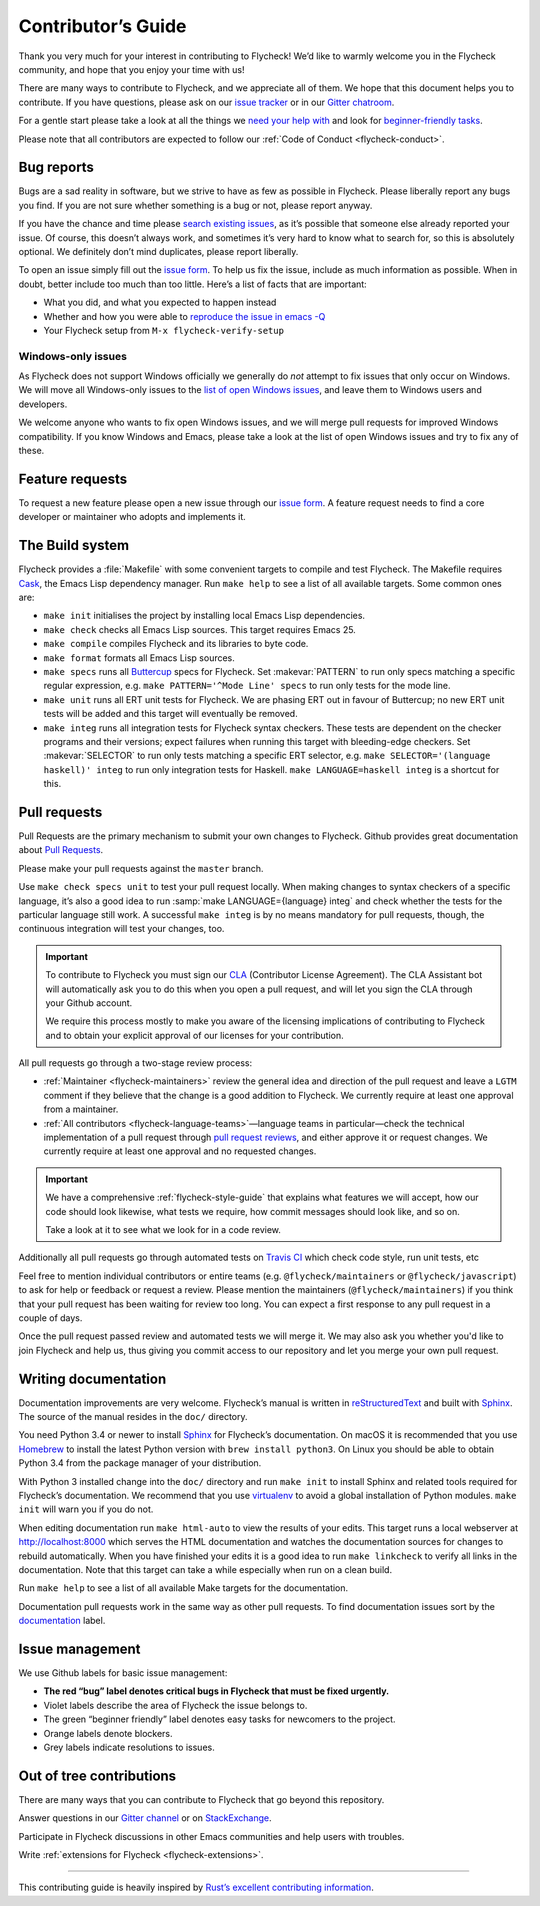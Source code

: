 .. _flycheck-contributors-guide:

=====================
 Contributor’s Guide
=====================

Thank you very much for your interest in contributing to Flycheck! We’d like to
warmly welcome you in the Flycheck community, and hope that you enjoy your time
with us!

There are many ways to contribute to Flycheck, and we appreciate all of them. We
hope that this document helps you to contribute. If you have questions, please
ask on our `issue tracker`_ or in our `Gitter chatroom`_.

For a gentle start please take a look at all the things we `need your help
with`_ and look for `beginner-friendly tasks`_.

Please note that all contributors are expected to follow our :ref:`Code of
Conduct <flycheck-conduct>`.

.. _issue tracker: https://github.com/flycheck/flycheck/issues
.. _Gitter chatroom: https://gitter.im/flycheck/flycheck
.. _need your help with: https://github.com/flycheck/flycheck/issues?q=is%3Aissue+is%3Aopen+label%3A%22needs+help%22
.. _beginner-friendly tasks: https://github.com/flycheck/flycheck/labels/beginner%20friendly

.. _flycheck-bug-reports:

Bug reports
===========

Bugs are a sad reality in software, but we strive to have as few as possible in
Flycheck. Please liberally report any bugs you find. If you are not sure whether
something is a bug or not, please report anyway.

If you have the chance and time please `search existing issues`_, as it’s
possible that someone else already reported your issue. Of course, this doesn’t
always work, and sometimes it’s very hard to know what to search for, so this is
absolutely optional. We definitely don’t mind duplicates, please report
liberally.

To open an issue simply fill out the `issue form`_. To help us fix the issue,
include as much information as possible. When in doubt, better include too much
than too little. Here’s a list of facts that are important:

* What you did, and what you expected to happen instead
* Whether and how you were able to `reproduce the issue in emacs -Q`_
* Your Flycheck setup from ``M-x flycheck-verify-setup``

.. _search existing issues: https://github.com/flycheck/flycheck/issues?q=is%3Aissue
.. _issue form: https://github.com/flycheck/flycheck/issues/new
.. _reproduce the issue in emacs -Q: https://swsnr.de/posts/reproduce-bugs-in-emacs-q/

.. _flycheck-windows-issues:

Windows-only issues
-------------------

As Flycheck does not support Windows officially we generally do *not* attempt to
fix issues that only occur on Windows. We will move all Windows-only issues to
the `list of open Windows issues`_, and leave them to Windows users and
developers.

We welcome anyone who wants to fix open Windows issues, and we will merge pull
requests for improved Windows compatibility. If you know Windows and Emacs,
please take a look at the list of open Windows issues and try to fix any of
these.

.. _list of open Windows issues: https://github.com/flycheck/flycheck/labels/windows%20only

Feature requests
================

To request a new feature please open a new issue through our `issue form`_.
A feature request needs to find a core developer or maintainer who adopts and
implements it.

The Build system
================

Flycheck provides a :file:`Makefile` with some convenient targets to compile and
test Flycheck.  The Makefile requires Cask_, the Emacs Lisp dependency manager.
Run ``make help`` to see a list of all available targets.  Some common ones are:

- ``make init`` initialises the project by installing local Emacs Lisp
  dependencies.
- ``make check`` checks all Emacs Lisp sources.  This target requires Emacs 25.
- ``make compile`` compiles Flycheck and its libraries to byte code.
- ``make format`` formats all Emacs Lisp sources.
- ``make specs`` runs all Buttercup_ specs for Flycheck.  Set :makevar:`PATTERN`
  to run only specs matching a specific regular expression, e.g. ``make
  PATTERN='^Mode Line' specs`` to run only tests for the mode line.
- ``make unit`` runs all ERT unit tests for Flycheck.  We are phasing ERT out in
  favour of Buttercup; no new ERT unit tests will be added and this target will
  eventually be removed.
- ``make integ`` runs all integration tests for Flycheck syntax checkers.  These
  tests are dependent on the checker programs and their versions; expect
  failures when running this target with bleeding-edge checkers.  Set
  :makevar:`SELECTOR` to run only tests matching a specific ERT selector,
  e.g. ``make SELECTOR='(language haskell)' integ`` to run only integration
  tests for Haskell.  ``make LANGUAGE=haskell integ`` is a shortcut for this.

.. _Cask: http://cask.readthedocs.io/
.. _Buttercup: https://github.com/jorgenschaefer/emacs-buttercup

Pull requests
=============

Pull Requests are the primary mechanism to submit your own changes to
Flycheck. Github provides great documentation about `Pull Requests`_.

.. _Pull Requests: https://help.github.com/articles/using-pull-requests/

Please make your pull requests against the ``master`` branch.

Use ``make check specs unit`` to test your pull request locally. When making
changes to syntax checkers of a specific language, it’s also a good idea to run
:samp:`make LANGUAGE={language} integ` and check whether the tests for the
particular language still work.  A successful ``make integ`` is by no means
mandatory for pull requests, though, the continuous integration will test your
changes, too.

.. important::

   To contribute to Flycheck you must sign our CLA_ (Contributor License
   Agreement).  The CLA Assistant bot will automatically ask you to do this when
   you open a pull request, and will let you sign the CLA through your Github
   account.

   We require this process mostly to make you aware of the licensing
   implications of contributing to Flycheck and to obtain your explicit approval
   of our licenses for your contribution.

   .. _CLA: https://gist.github.com/lunaryorn/c9c0d656fe7e704da2f734779242ec99

All pull requests go through a two-stage review process:

* :ref:`Maintainer <flycheck-maintainers>` review the general idea and direction
  of the pull request and leave a ``LGTM`` comment if they believe that the
  change is a good addition to Flycheck.  We currently require at least one
  approval from a maintainer.
* :ref:`All contributors <flycheck-language-teams>`—language teams in
  particular—check the technical implementation of a pull request through `pull
  request reviews`_, and either approve it or request changes.  We currently
  require at least one approval and no requested changes.

.. important::

   We have a comprehensive :ref:`flycheck-style-guide` that explains what
   features we will accept, how our code should look likewise, what tests we
   require, how commit messages should look like, and so on.

   Take a look at it to see what we look for in a code review.

Additionally all pull requests go through automated tests on `Travis CI`_ which
check code style, run unit tests, etc

Feel free to mention individual contributors or entire teams
(e.g. ``@flycheck/maintainers`` or ``@flycheck/javascript``) to ask for help or
feedback or request a review.  Please mention the maintainers
(``@flycheck/maintainers``) if you think that your pull request has been waiting
for review too long.  You can expect a first response to any pull request in a
couple of days.

Once the pull request passed review and automated tests we will merge it.  We
may also ask you whether you'd like to join Flycheck and help us, thus giving
you commit access to our repository and let you merge your own pull request.

.. _pull request reviews: https://help.github.com/articles/about-pull-request-reviews/
.. _Travis CI: https://travis-ci.org/flycheck/flycheck/pull_requests

Writing documentation
=====================

Documentation improvements are very welcome.  Flycheck’s manual is written in
reStructuredText_ and built with Sphinx_.  The source of the manual resides in
the ``doc/`` directory.

You need Python 3.4 or newer to install Sphinx_ for Flycheck’s documentation.
On macOS it is recommended that you use Homebrew_ to install the latest Python
version with ``brew install python3``.  On Linux you should be able to obtain
Python 3.4 from the package manager of your distribution.

With Python 3 installed change into the ``doc/`` directory and run ``make init``
to install Sphinx and related tools required for Flycheck’s documentation.  We
recommend that you use virtualenv_ to avoid a global installation of Python
modules.  ``make init`` will warn you if you do not.

When editing documentation run ``make html-auto`` to view the results of your
edits.  This target runs a local webserver at http://localhost:8000 which serves
the HTML documentation and watches the documentation sources for changes to
rebuild automatically.  When you have finished your edits it is a good idea to
run ``make linkcheck`` to verify all links in the documentation.  Note that this
target can take a while especially when run on a clean build.

Run ``make help`` to see a list of all available Make targets for the
documentation.

Documentation pull requests work in the same way as other pull requests.  To
find documentation issues sort by the `documentation`_ label.

.. _ReStructuredText: http://docutils.sourceforge.net/rst.html
.. _Sphinx: http://www.sphinx-doc.org
.. _Homebrew: https://brew.sh
.. _virtualenv: https://virtualenv.pypa.io/en/latest/
.. _documentation: https://github.com/flycheck/flycheck/labels/documentation

Issue management
================

We use Github labels for basic issue management:

- **The red “bug” label denotes critical bugs in Flycheck that must be fixed
  urgently.**
- Violet labels describe the area of Flycheck the issue belongs to.
- The green “beginner friendly” label denotes easy tasks for newcomers to the
  project.
- Orange labels denote blockers.
- Grey labels indicate resolutions to issues.

Out of tree contributions
=========================

There are many ways that you can contribute to Flycheck that go beyond
this repository.

Answer questions in our `Gitter channel`_ or on StackExchange_.

Participate in Flycheck discussions in other Emacs communities and help
users with troubles.

Write :ref:`extensions for Flycheck <flycheck-extensions>`.

.. _Gitter channel: https://gitter.im/flycheck/flycheck
.. _StackExchange: https://emacs.stackexchange.com/questions/tagged/flycheck

--------------

This contributing guide is heavily inspired by `Rust’s excellent
contributing
information <https://github.com/rust-lang/rust/blob/master/CONTRIBUTING.md>`__.
